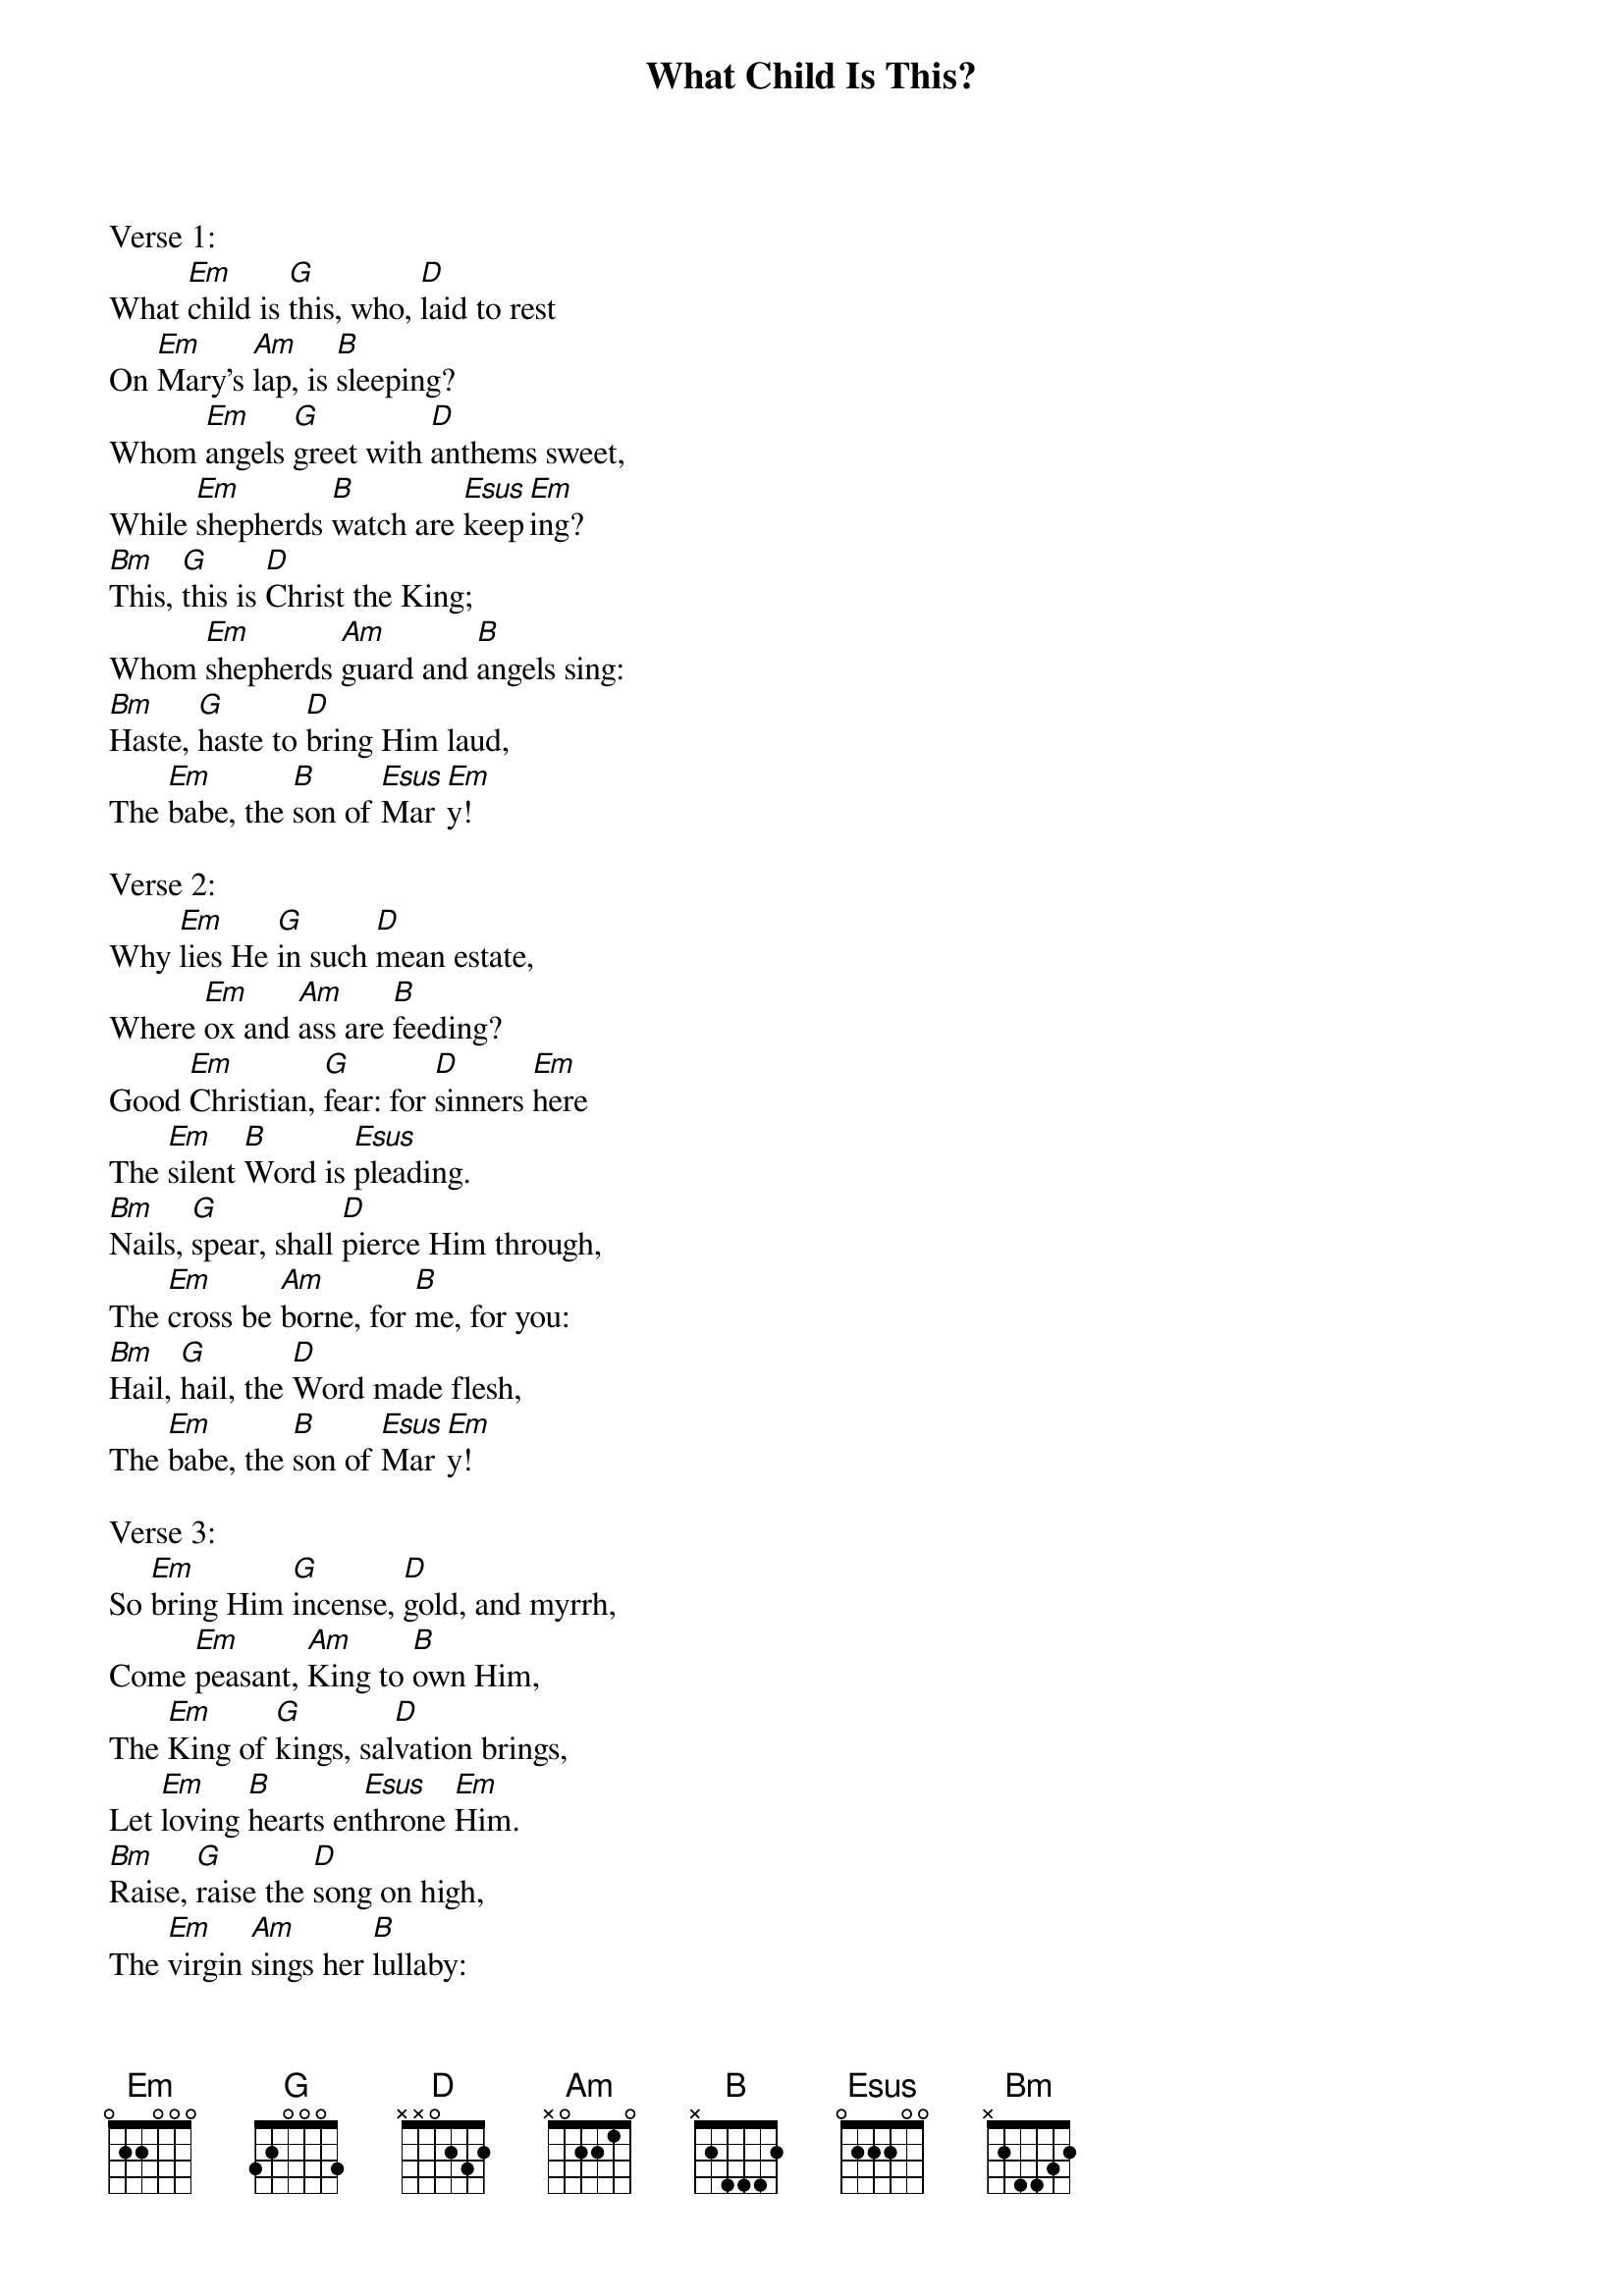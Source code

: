 {title:What Child Is This?}
{text:William Dix, 1837-1898}
{music:GREENSLEEVES, a 17th Century English Air}
{ccli:2766502}
{key:Em}
{time:6/8}
# This song is believed to be in the public domain. More information can be found at:
#   http://www.pdinfo.com/PD-Music-Genres/PD-Christmas-Songs.php
#   http://www.ccli.com/Licenseholder/Search/SongSearch.aspx?s=2766502

Verse 1:
What [Em]child is [G]this, who, [D]laid to rest
On [Em]Mary's [Am]lap, is [B]sleeping?
Whom [Em]angels [G]greet with [D]anthems sweet,
While [Em]shepherds [B]watch are [Esus]keep[Em]ing?
[Bm]This, [G]this is [D]Christ the King;
Whom [Em]shepherds [Am]guard and [B]angels sing:
[Bm]Haste, [G]haste to [D]bring Him laud,
The [Em]babe, the [B]son of [Esus]Mar[Em]y!

Verse 2:
Why [Em]lies He [G]in such [D]mean estate,
Where [Em]ox and [Am]ass are [B]feeding?
Good [Em]Christian, [G]fear: for [D]sinners [Em]here
The [Em]silent [B]Word is [Esus]pleading.
[Bm]Nails, [G]spear, shall [D]pierce Him through,
The [Em]cross be [Am]borne, for [B]me, for you:
[Bm]Hail, [G]hail, the [D]Word made flesh,
The [Em]babe, the [B]son of [Esus]Mar[Em]y!

Verse 3:
So [Em]bring Him [G]incense, [D]gold, and myrrh,
Come [Em]peasant, [Am]King to [B]own Him,
The [Em]King of [G]kings, sal[D]vation brings,
Let [Em]loving [B]hearts en[Esus]throne [Em]Him.
[Bm]Raise, [G]raise the [D]song on high,
The [Em]virgin [Am]sings her [B]lullaby:
[Bm]Joy, [G]joy, for [D]Christ is born,
The [Em]babe, the [B]son of [Esus]Mar[Em]y!
